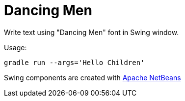 = Dancing Men

Write text using "Dancing Men" font in Swing window.

Usage:
```
gradle run --args='Hello Children'
```

Swing components are created with
link:https://netbeans.apache.org/front/main/[Apache NetBeans]